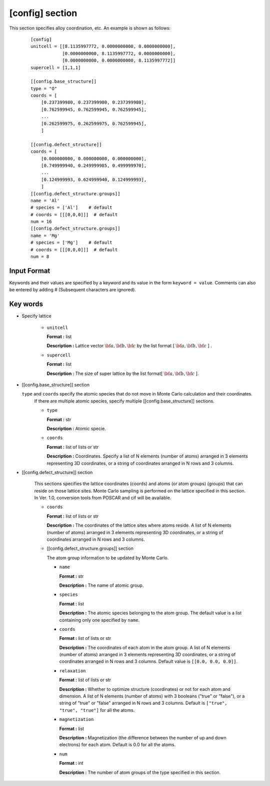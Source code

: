 .. highlight:: none

[config] section
-------------------------------

This section specifies alloy coordination, etc.
An example is shown as follows:

  ::

    [config]
    unitcell = [[8.1135997772, 0.0000000000, 0.0000000000],
                [0.0000000000, 8.1135997772, 0.0000000000],
                [0.0000000000, 0.0000000000, 8.1135997772]]
    supercell = [1,1,1]

    [[config.base_structure]]
    type = "O"
    coords = [
        [0.237399980, 0.237399980, 0.237399980],
        [0.762599945, 0.762599945, 0.762599945],
        ...
        [0.262599975, 0.262599975, 0.762599945],
        ]

    [[config.defect_structure]]
    coords = [
        [0.000000000, 0.000000000, 0.000000000],
        [0.749999940, 0.249999985, 0.499999970],
        ...
        [0.124999993, 0.624999940, 0.124999993],
        ]
    [[config.defect_structure.groups]]
    name = 'Al'
    # species = ['Al']    # default
    # coords = [[[0,0,0]]]  # default
    num = 16
    [[config.defect_structure.groups]]
    name = 'Mg'
    # species = ['Mg']    # default
    # coords = [[[0,0,0]]]  # default
    num = 8

Input Format
^^^^^^^^^^^^
Keywords and their values are specified by a keyword and its value in the form ``keyword = value``.
Comments can also be entered by adding # (Subsequent characters are ignored).

Key words
^^^^^^^^^^

- Specify lattice

    -  ``unitcell``

       **Format :** list

       **Description :**
       Lattice vector :math:`\bf{a}, \bf{b}, \bf{c}` by
       the list format [ :math:`\bf{a}, \bf{b}, \bf{c}` ] .

    -  ``supercell``

       **Format :** list

       **Description :**
       The size of super lattice by the list format[ :math:`\bf{a}, \bf{b}, \bf{c}` ].

- [[config.base_structure]] section

  ``type`` and ``coords`` specify the atomic species that do not move in Monte Carlo calculation and their coordinates.
    If there are multiple atomic species, specify multiple [[config.base_structure]] sections.

    - ``type``

      **Format :** str

      **Description :**  Atomic specie.

    - ``coords``

      **Format :** list of lists or str

      **Description :**
      Coordinates. Specify a list of N elements (number of atoms) arranged in 3 elements representing 3D coordinates, or a string of coordinates arranged in N rows and 3 columns.


- [[config.defect_structure]] section

    This sections specifies the lattice coordinates (coords) and atoms (or atom groups) (groups) that can reside on those lattice sites. Monte Carlo sampling is performed on the lattice specified in this section. In Ver. 1.0, conversion tools from POSCAR and cif will be available.
  
    - ``coords``

      **Format :** list of lists or str

      **Description :**  The coordinates of the lattice sites where atoms reside.
      A list of N elements (number of atoms) arranged in 3 elements representing 3D coordinates, or a string of coordinates arranged in N rows and 3 columns.

    - [[config.defect_structure.groups]] section

      The atom group information to be updated by Monte Carlo.

      -  ``name``

         **Format :** str

         **Description :**
         The name of atomic group.


      -  ``species``

         **Format :** list

         **Description :**
	 The atomic species belonging to the atom group. The default value is a list containing only one specified by ``name``.

      -  ``coords``

	 **Format :** list of lists or str

         **Description :**  The coordinates of each atom in the atom group.
         A list of N elements (number of atoms) arranged in 3 elements representing 3D coordinates, or a string of coordinates arranged in N rows and 3 columns.
	 Default value is  ``[[0.0, 0.0, 0.0]]``.

      - ``relaxation``

	**Format :** list of lists or str

	**Description :**  Whether to optimize structure (coordinates) or not for each atom and dimension.
        A list of N elements (number of atoms) with 3 booleans ("true" or "false"), or a string of "true" or "false" arranged in N rows and 3 columns.
        Default is ``["true", "true", "true"]`` for all the atoms.

      - ``magnetization``

	**Format :** list
	
	**Description :**  Magnetization (the difference between the number of up and down electrons) for each atom.
        Default is 0.0 for all the atoms.
  

      -  ``num``

         **Format :** int

         **Description :**
         The number of atom groups of the type specified in this section.
